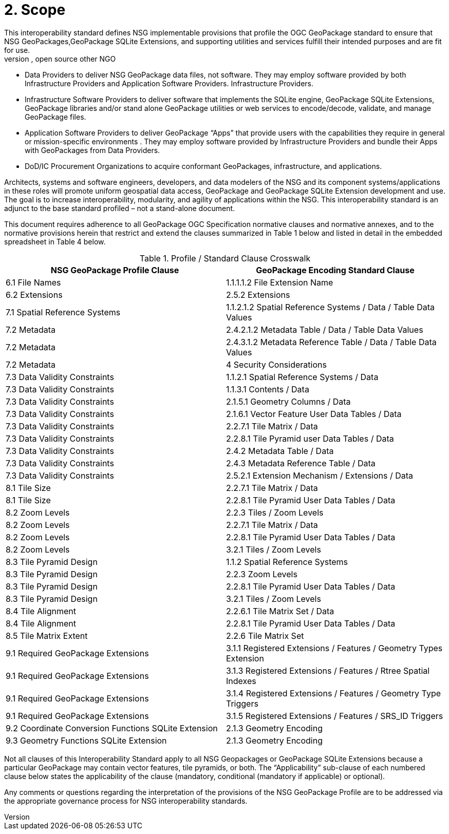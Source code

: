 = 2.	Scope
This interoperability standard defines NSG implementable provisions that profile the  OGC GeoPackage standard to ensure that NSG GeoPackages,GeoPackage SQLite Extensions, and supporting utilities and services fulfill their intended purposes and are fit for use.    
This interoperability standard will be used by government, commercial, open source other NGO:
*     Data Providers to deliver NSG GeoPackage data files, not software.  They may employ software provided by both Infrastructure Providers and Application Software Providers.  Infrastructure Providers.
*	Infrastructure Software Providers to deliver software that implements the SQLite engine, GeoPackage SQLite Extensions,  GeoPackage libraries  and/or stand alone GeoPackage utilities or web services to encode/decode, validate, and manage GeoPackage files.
*	Application Software Providers to deliver GeoPackage “Apps” that provide users with the capabilities they require in general or mission-specific environments .  They may employ software provided by Infrastructure Providers and bundle their Apps with GeoPackages from Data Providers.
*	DoD/IC Procurement Organizations to acquire conformant GeoPackages, infrastructure, and applications.

Architects, systems and software engineers, developers, and data modelers of the NSG and its component systems/applications in these roles will promote uniform geospatial data access, GeoPackage and GeoPackage SQLite Extension development and use.  The goal is to increase interoperability, modularity, and agility of applications within the NSG.  This interoperability standard is an adjunct to the base standard profiled – not a stand-alone document.

This document requires adherence to all GeoPackage OGC Specification normative clauses and normative annexes, and to the normative provisions herein that restrict and extend the clauses summarized in Table 1 below and listed in detail in the embedded spreadsheet in Table 4 below.

.Profile / Standard Clause Crosswalk
|===
|*NSG GeoPackage Profile Clause* |*GeoPackage Encoding Standard Clause*

|6.1 File Names
|1.1.1.1.2 File Extension Name

|6.2 Extensions
|2.5.2 Extensions

|7.1 Spatial Reference Systems
|1.1.2.1.2 Spatial Reference Systems / Data / Table Data Values

|7.2 Metadata
|2.4.2.1.2 Metadata Table / Data / Table Data Values

|7.2 Metadata
|2.4.3.1.2 Metadata Reference Table / Data / Table Data Values

|7.2 Metadata
|4 Security Considerations

|7.3 Data Validity Constraints
|1.1.2.1 Spatial Reference Systems / Data

|7.3 Data Validity Constraints
|1.1.3.1 Contents / Data

|7.3 Data Validity Constraints
|2.1.5.1 Geometry Columns / Data

|7.3 Data Validity Constraints
|2.1.6.1 Vector Feature User Data Tables / Data

|7.3 Data Validity Constraints
|2.2.7.1 Tile Matrix / Data

|7.3 Data Validity Constraints
|2.2.8.1 Tile Pyramid user Data Tables / Data

|7.3 Data Validity Constraints
|2.4.2 Metadata Table / Data

|7.3 Data Validity Constraints
|2.4.3 Metadata Reference Table / Data

|7.3 Data Validity Constraints
|2.5.2.1 Extension Mechanism / Extensions / Data

|8.1 Tile Size
|2.2.7.1 Tile Matrix / Data

|8.1 Tile Size
|2.2.8.1 Tile Pyramid User Data Tables / Data

|8.2 Zoom Levels
|2.2.3 Tiles / Zoom Levels

|8.2 Zoom Levels
|2.2.7.1 Tile Matrix / Data

|8.2 Zoom Levels
|2.2.8.1 Tile Pyramid User Data Tables / Data

|8.2 Zoom Levels
|3.2.1 Tiles / Zoom Levels

|8.3 Tile Pyramid Design
|1.1.2 Spatial Reference Systems

|8.3 Tile Pyramid Design
|2.2.3 Zoom Levels

|8.3 Tile Pyramid Design
|2.2.8.1 Tile Pyramid User Data Tables / Data

|8.3 Tile Pyramid Design
|3.2.1 Tiles / Zoom Levels

|8.4 Tile Alignment
|2.2.6.1 Tile Matrix Set / Data

|8.4 Tile Alignment
|2.2.8.1 Tile Pyramid User Data Tables / Data

|8.5 Tile Matrix Extent
|2.2.6 Tile Matrix Set

|9.1 Required GeoPackage Extensions
|3.1.1 Registered Extensions / Features / Geometry Types Extension

|9.1 Required GeoPackage Extensions
|3.1.3 Registered Extensions / Features / Rtree Spatial Indexes

|9.1 Required GeoPackage Extensions
|3.1.4 Registered Extensions / Features / Geometry Type Triggers

|9.1 Required GeoPackage Extensions
|3.1.5 Registered Extensions / Features / SRS_ID Triggers

|9.2 Coordinate Conversion Functions     
      SQLite Extension	
|2.1.3 Geometry Encoding

|9.3 Geometry Functions 
      SQLite Extension	
|2.1.3 Geometry Encoding
|===

Not all clauses of this Interoperability Standard apply to all NSG Geopackages or GeoPackage SQLite Extensions because a particular GeoPackage may contain vector features, tile pyramids, or both.  The “Applicability” sub-clause of each numbered clause below states the applicability of the clause (mandatory, conditional (mandatory if applicable) or optional).

Any comments or questions regarding the interpretation of the provisions of the NSG GeoPackage Profile are to be addressed via the appropriate governance process for NSG interoperability standards.

